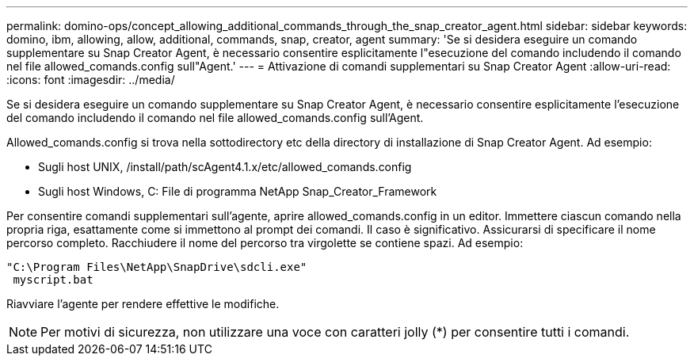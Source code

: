 ---
permalink: domino-ops/concept_allowing_additional_commands_through_the_snap_creator_agent.html 
sidebar: sidebar 
keywords: domino, ibm, allowing, allow, additional, commands, snap, creator, agent 
summary: 'Se si desidera eseguire un comando supplementare su Snap Creator Agent, è necessario consentire esplicitamente l"esecuzione del comando includendo il comando nel file allowed_comands.config sull"Agent.' 
---
= Attivazione di comandi supplementari su Snap Creator Agent
:allow-uri-read: 
:icons: font
:imagesdir: ../media/


[role="lead"]
Se si desidera eseguire un comando supplementare su Snap Creator Agent, è necessario consentire esplicitamente l'esecuzione del comando includendo il comando nel file allowed_comands.config sull'Agent.

Allowed_comands.config si trova nella sottodirectory etc della directory di installazione di Snap Creator Agent. Ad esempio:

* Sugli host UNIX, /install/path/scAgent4.1.x/etc/allowed_comands.config
* Sugli host Windows, C: File di programma NetApp Snap_Creator_Framework


Per consentire comandi supplementari sull'agente, aprire allowed_comands.config in un editor. Immettere ciascun comando nella propria riga, esattamente come si immettono al prompt dei comandi. Il caso è significativo. Assicurarsi di specificare il nome percorso completo. Racchiudere il nome del percorso tra virgolette se contiene spazi. Ad esempio:

[listing]
----
"C:\Program Files\NetApp\SnapDrive\sdcli.exe"
 myscript.bat
----
Riavviare l'agente per rendere effettive le modifiche.


NOTE: Per motivi di sicurezza, non utilizzare una voce con caratteri jolly (*) per consentire tutti i comandi.
